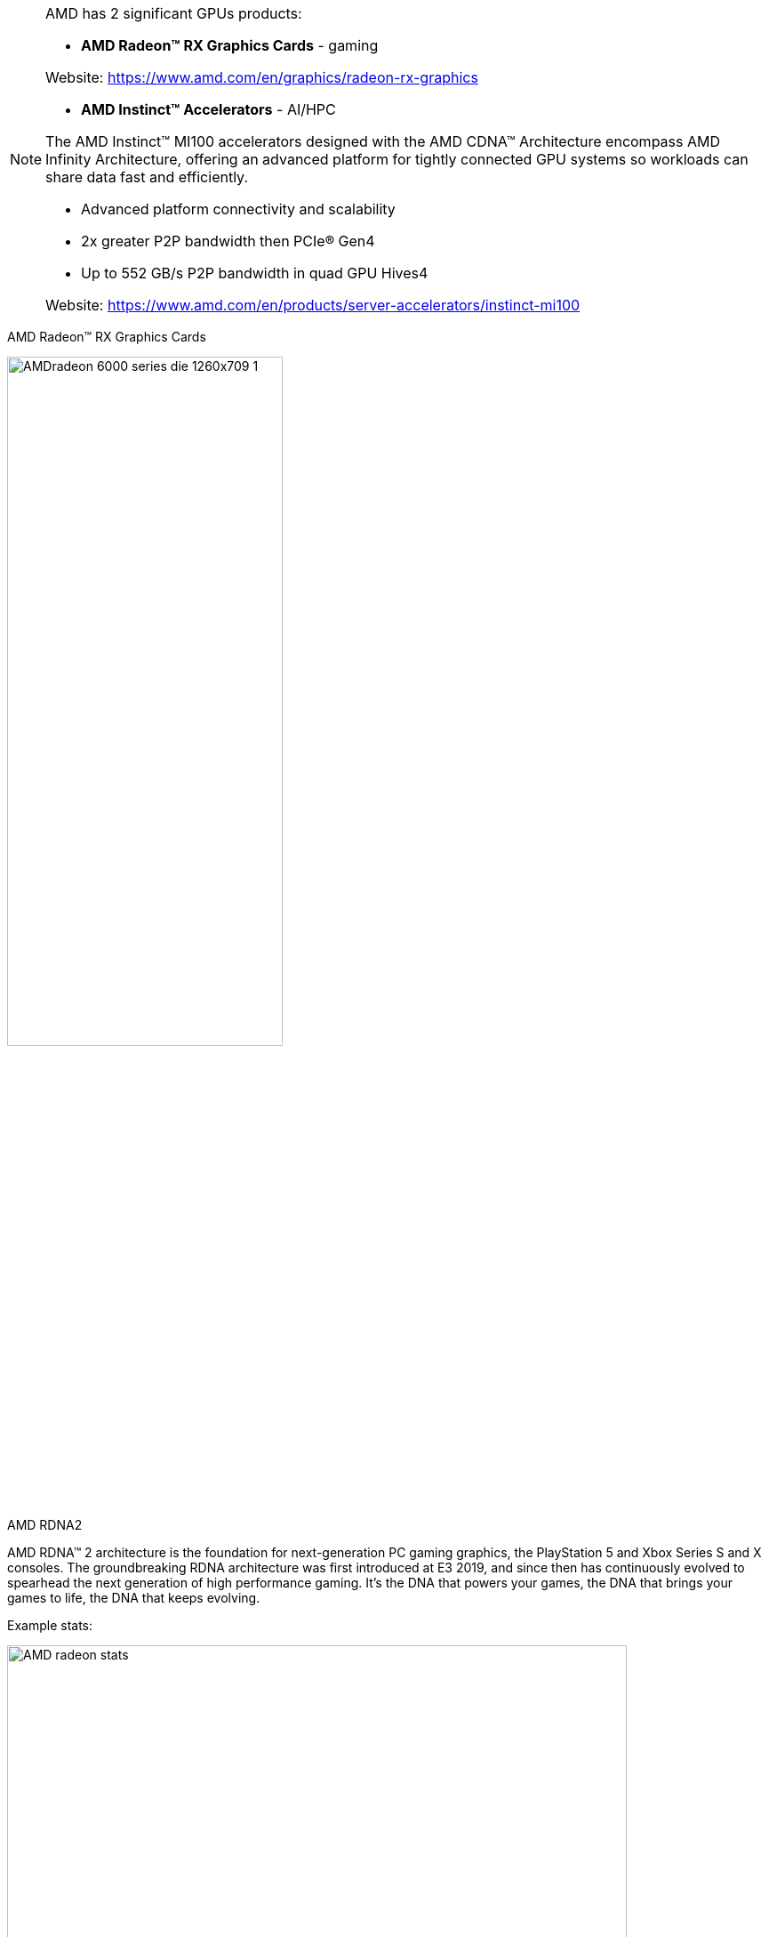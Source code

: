 [NOTE]
====

AMD has 2 significant GPUs products:

* *AMD Radeon™ RX Graphics Cards*  - gaming


Website: link:https://www.amd.com/en/graphics/radeon-rx-graphics[]

* *AMD Instinct™ Accelerators*  - AI/HPC

The AMD Instinct™ MI100 accelerators designed with the AMD CDNA™ Architecture encompass AMD Infinity Architecture, offering an advanced platform for tightly connected GPU systems so workloads can share data fast and efficiently.

- Advanced platform connectivity and scalability
- 2x greater P2P bandwidth then PCIe® Gen4
- Up to 552 GB/s P2P bandwidth in quad GPU Hives4

Website: link:https://www.amd.com/en/products/server-accelerators/instinct-mi100[]
====


AMD Radeon™ RX Graphics Cards

[.text-center]
image:../img/AMDradeon-6000-series-die-1260x709_1.png[pdfwidth=60%,width=60%,align="center"]

AMD RDNA2 



AMD RDNA™ 2 architecture is the foundation for next-generation PC gaming graphics, the PlayStation 5 and Xbox Series S and X consoles. The groundbreaking RDNA architecture was first introduced at E3 2019, and since then has continuously evolved to spearhead the next generation of high performance gaming. It’s the DNA that powers your games, the DNA that brings your games to life, the DNA that keeps evolving.


Example stats:

[.text-center]
image:../img/AMD_radeon_stats.png[pdfwidth=90%,width=90%,align="center"]



*AI*

Accelerated Solution to Power Your AI Workloads

Accelerate your data-driven insights with Deep Learning optimized systems powered by AMD Instinct™ MI100 accelerators.

AMD, in collaboration with top HPC industry solution providers, enables enterprise-class system designs for the data center. AMD EPYC™ and AMD Instinct™ processors, combined with our revolutionary Infinity architecture, virtually eliminate traditional server bottlenecks delivering optimized solutions for real-world application deployments.

[.text-center]
image:../img/AMDamd-instinct-mi100-1260x709.png[pdfwidth=60%,width=60%,align="center"]

---

*HPC*

Heterogenous Solution Designs for HPC

Accelerate your discovery with fast, accurate performance driven system designs. AMD, in collaboration with top HPC industry solution providers, enables enterprise-class system designs for the data center.

AMD EPYC™ and AMD Instinct™ processors, combined with our revolutionary Infinity architecture, virtually eliminate traditional server bottlenecks delivering optimized solutions for real-world application deployments.


[.text-center]
image:../img/AMD620610-Gigabyte-G482-Z53-Server-1260x709.png[pdfwidth=60%,width=60%,align="center"]

---

*Accelerators*

The era of exascale is here. Immense computational power coupled with the fusion of HPC and AI is enabling researchers to tackle grand challenges once thought beyond reach.


AMD Instinct™ accelerators are engineered from the ground up for this new era of computing, supercharging HPC and AI workloads to propel new discoveries. Powered by the AMD CDNA architecture, AMD Instinct™ MI100 accelerators deliver a giant leap in compute and connectivity, offering a nearly 3.5x performance boost for HPC (FP32 matrix) and a nearly 7x boost for AI workloads (FP16) compared to AMD’s prior generation accelerators.1


[.text-center]
image:../img/AMD_instinct_spec.png[pdfwidth=90%,width=90%,align="center"]

The 7nm AMD Instinct MI100 accelerator is the first implementation of the AMD CDNA architecture and brings the open ROCm ecosystem  to life, offering the next level of performance, productivity, and portability for the industry. The MI100 is the first x86 server GPU to break  the 10TFLOP/s (FP64) barrier for HPC and delivers up to a nearly 7X boost in computational (FP16) throughput for machine learning over the  prior generation. Moreover, it brings improved connectivity and scaling with AMD’s 2nd Gen Infinity architecture providing the building blocks for designing systems with dual, fully-connected, quad GPU hives, each with up to 552 GB/s of peak peer-to-peer I/O bandwidth in a computing node. 

The robust ROCm ecosystem builds on this foundation and enables a comprehensive set of high-productivity tools that  empower customers to easily migrate, develop, and deploy applications at any scale. The open nature of the ROCm ecosystem guarantees portability, improves customer and developer productivity, and helps assure security as well. Most importantly, some the world’s largest

Exascale supercomputers are already deploying ROCm and the MI100 and demonstrating the benefits for leading scientific computing and  machine learning applications.



World’s Fastest HPC GPU

Delivering up to 11.5 TFLOPs of double precision (FP64) theoretical peak performance, the AMD Instinct™ MI100 accelerator delivers leadership performance for HPC applications and a substantial up-lift in performance over previous gen AMD accelerators. The MI100 delivers up to a 74% generational double precision performance boost for HPC applications.

[.text-center]
image:../img/AMD_perf1.png[pdfwidth=60%,width=60%,align="center"]




Unleash Intelligence Everywhere

Powered by the all-new Matrix Cores technology, the AMD Instinct™ MI100 accelerator delivers nearly a 7x up-lift in FP16 performance compared to prior generation AMD accelerators for AI applications.2 MI100 also greatly expands mixed precision capabilities and P2P GPU connectivity for AI and machine learning workloads.

[.text-center]
image:../img/AMD_perf2.png[pdfwidth=60%,width=60%,align="center"]




[IMPORTANT]
.Note from Jaro
====
AMD has both Gaming and servers GPU solutions. 

16 November 2020 they launched ML/HPC accelerator: AMD Instinct MI100, which obviously they claim is faster and better than nVidia A100.


What is interesting that even AMD doesn't create language like CUDA, but provide HIP:

HIP is a C++ Runtime API and Kernel Language that allows developers to create portable applications for AMD and NVIDIA GPUs from single source code.

Key features include:

- HIP is very thin and has little or no performance impact over coding directly in CUDA mode.
- HIP allows coding in a single-source C++ programming language including features such as templates, C++11 lambdas, classes, namespaces, and more.
- HIP allows developers to use the "best" development environment and tools on each target platform.
- The HIPIFY tools automatically convert source from CUDA to HIP.
- Developers can specialize for the platform (CUDA or AMD) to tune for performance or handle tricky cases.

New projects can be developed directly in the portable HIP C++ language and can run on either NVIDIA or AMD platforms. Additionally, HIP provides porting tools which make it easy to port existing CUDA codes to the HIP layer, with no loss of performance as compared to the original CUDA application. HIP is not intended to be a drop-in replacement for CUDA, and developers should expect to do some manual coding and performance tuning work to complete the port.

more:
link:https://github.com/ROCm-Developer-Tools/HIP[]

====
